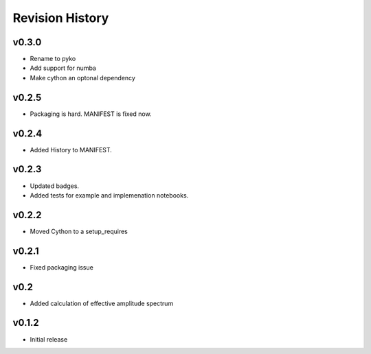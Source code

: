 Revision History
================

v0.3.0
------
- Rename to pyko
- Add support for numba
- Make cython an optonal dependency

v0.2.5
------
- Packaging is hard. MANIFEST is fixed now.

v0.2.4
------
- Added History to MANIFEST.

v0.2.3
------
-  Updated badges.
-  Added tests for example and implemenation notebooks.

v0.2.2
------

-  Moved Cython to a setup_requires

v0.2.1
------

-  Fixed packaging issue

v0.2
----

-  Added calculation of effective amplitude spectrum

v0.1.2
------

-  Initial release
